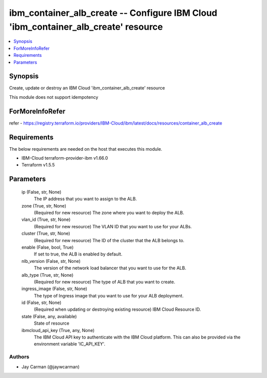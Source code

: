 
ibm_container_alb_create -- Configure IBM Cloud 'ibm_container_alb_create' resource
===================================================================================

.. contents::
   :local:
   :depth: 1


Synopsis
--------

Create, update or destroy an IBM Cloud 'ibm_container_alb_create' resource

This module does not support idempotency


ForMoreInfoRefer
----------------
refer - https://registry.terraform.io/providers/IBM-Cloud/ibm/latest/docs/resources/container_alb_create

Requirements
------------
The below requirements are needed on the host that executes this module.

- IBM-Cloud terraform-provider-ibm v1.66.0
- Terraform v1.5.5



Parameters
----------

  ip (False, str, None)
    The IP address that you want to assign to the ALB.


  zone (True, str, None)
    (Required for new resource) The zone where you want to deploy the ALB.


  vlan_id (True, str, None)
    (Required for new resource) The VLAN ID that you want to use for your ALBs.


  cluster (True, str, None)
    (Required for new resource) The ID of the cluster that the ALB belongs to.


  enable (False, bool, True)
    If set to true, the ALB is enabled by default.


  nlb_version (False, str, None)
    The version of the network load balancer that you want to use for the ALB.


  alb_type (True, str, None)
    (Required for new resource) The type of ALB that you want to create.


  ingress_image (False, str, None)
    The type of Ingress image that you want to use for your ALB deployment.


  id (False, str, None)
    (Required when updating or destroying existing resource) IBM Cloud Resource ID.


  state (False, any, available)
    State of resource


  ibmcloud_api_key (True, any, None)
    The IBM Cloud API key to authenticate with the IBM Cloud platform. This can also be provided via the environment variable 'IC_API_KEY'.













Authors
~~~~~~~

- Jay Carman (@jaywcarman)

